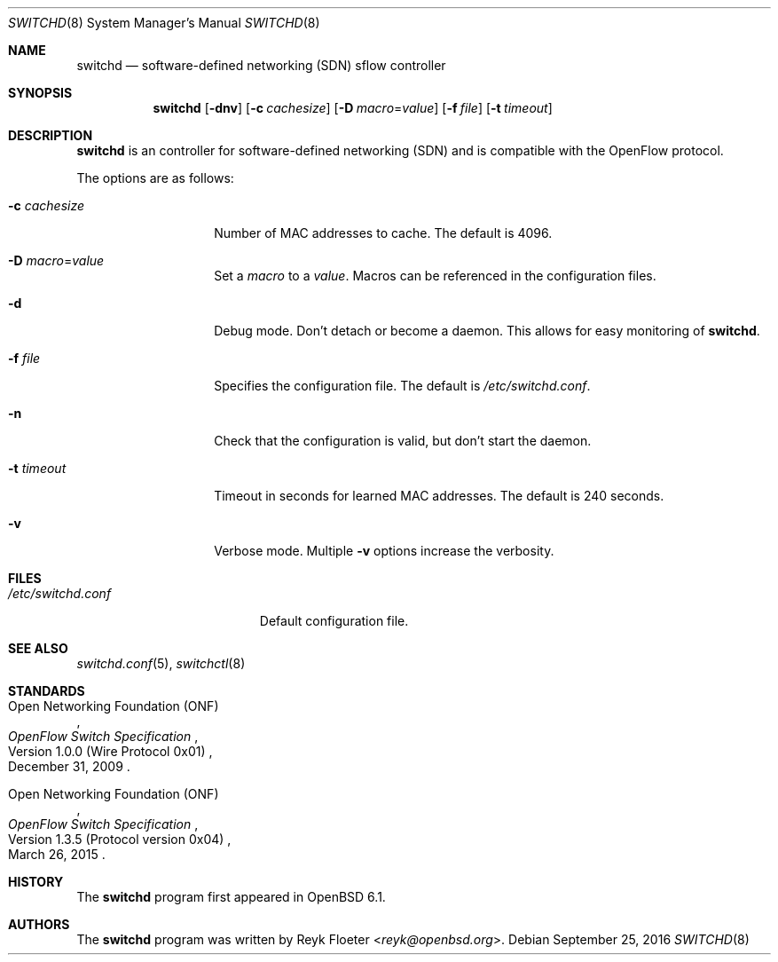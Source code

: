 .\" $OpenBSD: switchd.8,v 1.2 2016/09/25 23:05:29 jsg Exp $
.\"
.\" Copyright (c) 2016 Reyk Floeter <reyk@openbsd.org>
.\"
.\" Permission to use, copy, modify, and distribute this software for any
.\" purpose with or without fee is hereby granted, provided that the above
.\" copyright notice and this permission notice appear in all copies.
.\"
.\" THE SOFTWARE IS PROVIDED "AS IS" AND THE AUTHOR DISCLAIMS ALL WARRANTIES
.\" WITH REGARD TO THIS SOFTWARE INCLUDING ALL IMPLIED WARRANTIES OF
.\" MERCHANTABILITY AND FITNESS. IN NO EVENT SHALL THE AUTHOR BE LIABLE FOR
.\" ANY SPECIAL, DIRECT, INDIRECT, OR CONSEQUENTIAL DAMAGES OR ANY DAMAGES
.\" WHATSOEVER RESULTING FROM LOSS OF USE, DATA OR PROFITS, WHETHER IN AN
.\" ACTION OF CONTRACT, NEGLIGENCE OR OTHER TORTIOUS ACTION, ARISING OUT OF
.\" OR IN CONNECTION WITH THE USE OR PERFORMANCE OF THIS SOFTWARE.
.\"
.Dd $Mdocdate: September 25 2016 $
.Dt SWITCHD 8
.Os
.Sh NAME
.Nm switchd
.Nd software-defined networking (SDN) sflow controller
.Sh SYNOPSIS
.Nm switchd
.Op Fl dnv
.Op Fl c Ar cachesize
.Op Fl D Ar macro Ns = Ns Ar value
.Op Fl f Ar file
.Op Fl t Ar timeout
.Sh DESCRIPTION
.Nm
is an controller for software-defined networking (SDN) and is
compatible with the OpenFlow protocol.
.Pp
The options are as follows:
.Bl -tag -width "-c cachesize"
.It Fl c Ar cachesize
Number of MAC addresses to cache.
The default is 4096.
.It Fl D Ar macro Ns = Ns Ar value
Set a
.Ar macro
to a
.Ar value .
Macros can be referenced in the configuration files.
.It Fl d
Debug mode.
Don't detach or become a daemon.
This allows for easy monitoring of
.Nm .
.It Fl f Ar file
Specifies the configuration file.
The default is
.Pa /etc/switchd.conf .
.It Fl n
Check that the configuration is valid, but don't start the daemon.
.It Fl t Ar timeout
Timeout in seconds for learned MAC addresses.
The default is 240 seconds.
.It Fl v
Verbose mode.
Multiple
.Fl v
options increase the verbosity.
.El
.Sh FILES
.Bl -tag -width "/etc/switchd.conf" -compact
.It Pa /etc/switchd.conf
Default configuration file.
.El
.Sh SEE ALSO
.Xr switchd.conf 5 ,
.Xr switchctl 8
.Sh STANDARDS
.Rs
.%A Open Networking Foundation (ONF)
.%D December 31, 2009
.%R Version 1.0.0 (Wire Protocol 0x01)
.%T OpenFlow Switch Specification
.Re
.Pp
.Rs
.%A Open Networking Foundation (ONF)
.%D March 26, 2015
.%R Version 1.3.5 (Protocol version 0x04)
.%T OpenFlow Switch Specification
.Re
.Sh HISTORY
The
.Nm
program first appeared in
.Ox 6.1 .
.Sh AUTHORS
The
.Nm
program was written by
.An Reyk Floeter Aq Mt reyk@openbsd.org .

